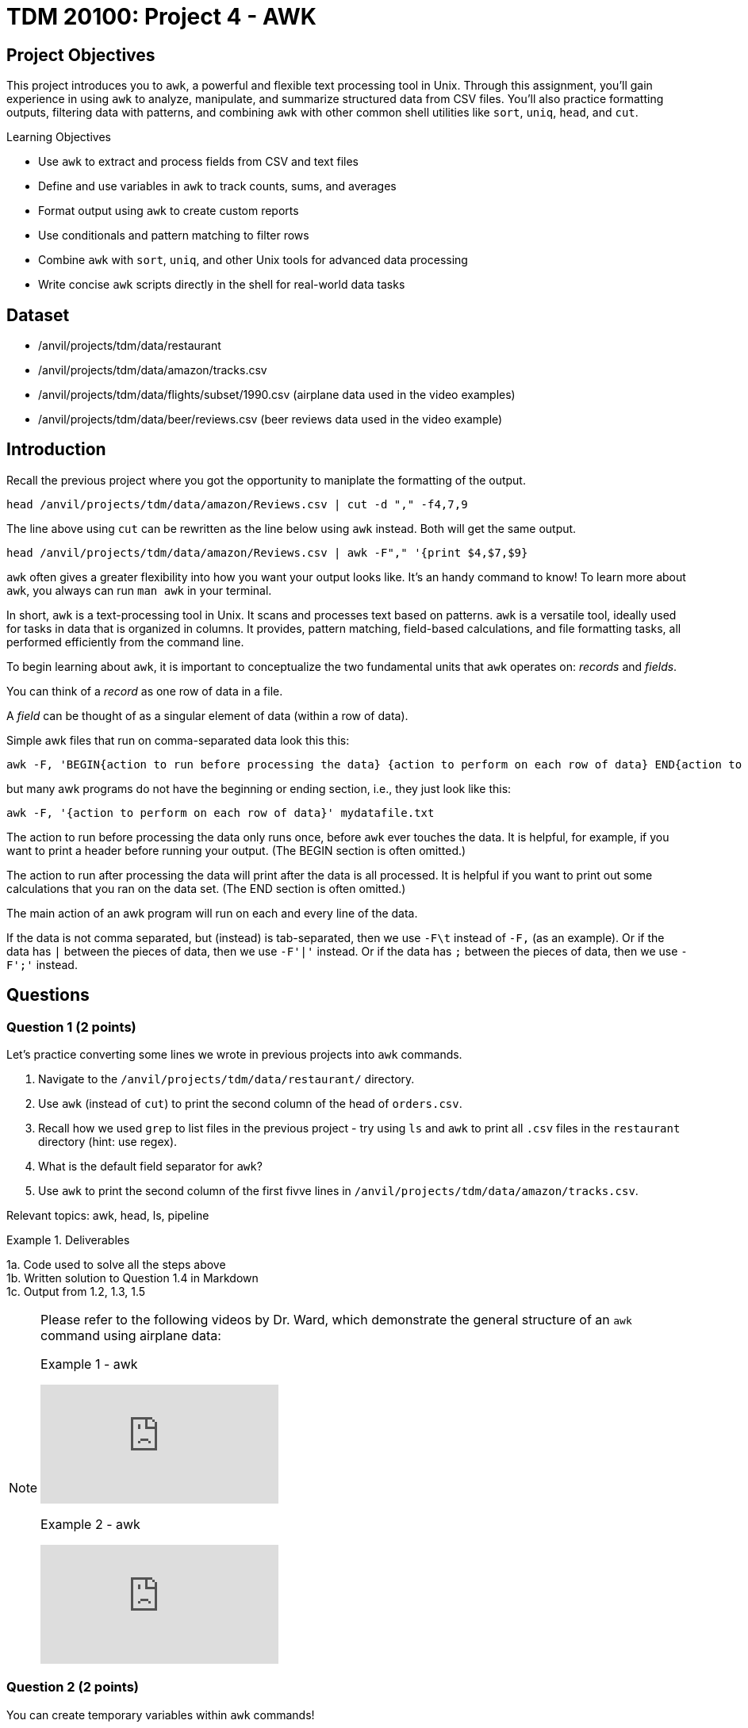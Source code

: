 = TDM 20100: Project 4 - AWK

== Project Objectives

This project introduces you to `awk`, a powerful and flexible text processing tool in Unix. Through this assignment, you'll gain experience in using `awk` to analyze, manipulate, and summarize structured data from CSV files. You'll also practice formatting outputs, filtering data with patterns, and combining `awk` with other common shell utilities like `sort`, `uniq`, `head`, and `cut`.

.Learning Objectives
****
- Use `awk` to extract and process fields from CSV and text files
- Define and use variables in `awk` to track counts, sums, and averages
- Format output using `awk` to create custom reports
- Use conditionals and pattern matching to filter rows
- Combine `awk` with `sort`, `uniq`, and other Unix tools for advanced data processing
- Write concise `awk` scripts directly in the shell for real-world data tasks
****


== Dataset
- /anvil/projects/tdm/data/restaurant
- /anvil/projects/tdm/data/amazon/tracks.csv
- /anvil/projects/tdm/data/flights/subset/1990.csv (airplane data used in the video examples)
- /anvil/projects/tdm/data/beer/reviews.csv (beer reviews data used in the video example)

== Introduction

Recall the previous project where you got the opportunity to maniplate the formatting of the output.

[code,bash]
----
head /anvil/projects/tdm/data/amazon/Reviews.csv | cut -d "," -f4,7,9
----

The line above using `cut` can be rewritten as the line below using `awk` instead. Both will get the same output.

[code,bash]
----
head /anvil/projects/tdm/data/amazon/Reviews.csv | awk -F"," '{print $4,$7,$9}
----

`awk` often gives a greater flexibility into how you want your output looks like. It's an handy command to know! To learn more about `awk`, you always can run `man awk` in your terminal.

In short, `awk` is a text-processing tool in Unix. It scans and processes text based on patterns. `awk` is a versatile tool, ideally used for tasks in data that is organized in columns. It provides, pattern matching, field-based calculations, and file formatting tasks, all performed efficiently from the command line.

To begin learning about `awk`, it is important to conceptualize the two fundamental units that `awk` operates on: _records_ and _fields_. 

You can think of a _record_ as one row of data in a file.

A _field_ can be thought of as a singular element of data (within a row of data).

Simple awk files that run on comma-separated data look this this:

[source, bash]
----
awk -F, 'BEGIN{action to run before processing the data} {action to perform on each row of data} END{action to run after processing the data}' mydatafile.txt
----

but many awk programs do not have the beginning or ending section, i.e., they just look like this:

[source, bash]
----
awk -F, '{action to perform on each row of data}' mydatafile.txt
----

The action to run before processing the data only runs once, before `awk` ever touches the data.  It is helpful, for example, if you want to print a header before running your output.  (The BEGIN section is often omitted.)

The action to run after processing the data will print after the data is all processed.  It is helpful if you want to print out some calculations that you ran on the data set.  (The END section is often omitted.)

The main action of an awk program will run on each and every line of the data.

If the data is not comma separated, but (instead) is tab-separated, then we use `-F\t` instead of `-F,` (as an example).  Or if the data has `|` between the pieces of data, then we use `-F'|'` instead.  Or if the data has `;` between the pieces of data, then we use `-F';'` instead.

== Questions

=== Question 1 (2 points)
Let's practice converting some lines we wrote in previous projects into `awk` commands.

. Navigate to the `/anvil/projects/tdm/data/restaurant/` directory.
. Use `awk` (instead of `cut`) to print the second column of the head of `orders.csv`.
.  Recall how we used `grep` to list files in the previous project - try using `ls` and `awk` to print all `.csv` files in the `restaurant` directory (hint: use regex).
. What is the default field separator for `awk`?
. Use `awk` to print the second column of the first fivve lines in `/anvil/projects/tdm/data/amazon/tracks.csv`.

Relevant topics: awk, head, ls, pipeline

.Deliverables
====
1a. Code used to solve all the steps above + 
1b. Written solution to Question 1.4 in Markdown +
1c. Output from 1.2, 1.3, 1.5
====

[NOTE]
====
Please refer to the following videos by Dr. Ward, which demonstrate the general structure of an `awk` command using airplane data:

Example 1 - awk
++++
<iframe id="kaltura_player" src="https://cdnapisec.kaltura.com/p/983291/sp/98329100/embedIframeJs/uiconf_id/29134031/partner_id/983291?iframeembed=true&playerId=kaltura_player&entry_id=1_caljfq05&flashvars[streamerType]=auto&amp;flashvars[localizationCode]=en&amp;flashvars[leadWithHTML5]=true&amp;flashvars[sideBarContainer.plugin]=true&amp;flashvars[sideBarContainer.position]=left&amp;flashvars[sideBarContainer.clickToClose]=true&amp;flashvars[chapters.plugin]=true&amp;flashvars[chapters.layout]=vertical&amp;flashvars[chapters.thumbnailRotator]=false&amp;flashvars[streamSelector.plugin]=true&amp;flashvars[EmbedPlayer.SpinnerTarget]=videoHolder&amp;flashvars[dualScreen.plugin]=true&amp;flashvars[Kaltura.addCrossoriginToIframe]=true&amp;&wid=1_aheik41m" allowfullscreen webkitallowfullscreen mozAllowFullScreen allow="autoplay *; fullscreen *; encrypted-media *" sandbox="allow-downloads allow-forms allow-same-origin allow-scripts allow-top-navigation allow-pointer-lock allow-popups allow-modals allow-orientation-lock allow-popups-to-escape-sandbox allow-presentation allow-top-navigation-by-user-activation" frameborder="0" title="TDM 10100 Project 13 Question 1"></iframe>
++++

Example 2 - awk
++++
<iframe id="kaltura_player" src="https://cdnapisec.kaltura.com/p/983291/sp/98329100/embedIframeJs/uiconf_id/29134031/partner_id/983291?iframeembed=true&playerId=kaltura_player&entry_id=1_pyjb5ix9&flashvars[streamerType]=auto&amp;flashvars[localizationCode]=en&amp;flashvars[leadWithHTML5]=true&amp;flashvars[sideBarContainer.plugin]=true&amp;flashvars[sideBarContainer.position]=left&amp;flashvars[sideBarContainer.clickToClose]=true&amp;flashvars[chapters.plugin]=true&amp;flashvars[chapters.layout]=vertical&amp;flashvars[chapters.thumbnailRotator]=false&amp;flashvars[streamSelector.plugin]=true&amp;flashvars[EmbedPlayer.SpinnerTarget]=videoHolder&amp;flashvars[dualScreen.plugin]=true&amp;flashvars[Kaltura.addCrossoriginToIframe]=true&amp;&wid=1_aheik41m" allowfullscreen webkitallowfullscreen mozAllowFullScreen allow="autoplay *; fullscreen *; encrypted-media *" sandbox="allow-downloads allow-forms allow-same-origin allow-scripts allow-top-navigation allow-pointer-lock allow-popups allow-modals allow-orientation-lock allow-popups-to-escape-sandbox allow-presentation allow-top-navigation-by-user-activation" frameborder="0" title="TDM 10100 Project 13 Question 1"></iframe>
++++

====

=== Question 2 (2 points)
You can create temporary variables within `awk` commands!

Suppose I want to know the average score for the first 10 lines, I can run something like this: +
[code,bash]
----
head /anvil/projects/tdm/data/amazon/Reviews.csv | awk -F',' 'BEGIN{count=0}{count+=1;score+=$7}END{print score/count}'
----

Suppose I want to know the average score of all reviews given by a specific user, I can run something like this: +
[code,bash]
----
cat /anvil/projects/tdm/data/amazon/Reviews.csv | grep "AQQLWCMRNDFGI" | awk -F',' 'BEGIN{count=0} {count+=1;score+=$7} END{print score/count}'

# OR 

cat /anvil/projects/tdm/data/amazon/Reviews.csv | awk -F',' 'BEGIN{count=0} {if ($3 ~ /AQQLWCMRNDFGI/) {count+=1;score+=$7} } END{print score/count}'
----

. Stay in `/anvil/projects/tdm/data/restaurant/` and use `orders.csv` to answer the following:
. Find the total item count sold. (hint: this is not asking for line count)
. Find the total revenue in `orders.csv`. To keep this question simple, don't consider any discounts.
. Modify the print component above to not print the total revenue in scienific notation. (hint: `printf`)
. Find the total count of orders that are $100 or more.
. Using `cut`, `uniq`, and `sort`, who was the most frequently ordered customer (find their customer ID)?
. How much did the customer above spend in total?

.Deliverables
====
2a. Code used to solve all the steps above + 
2b. Written solution to Question 2.6 and 2.7 in Markdown +
2c. Output from 2.2, 2.3, 2.4, 2.5, 2.6, 2.7
====

[NOTE]
====

Example 3 - awk:

The following videos by Dr. Ward shows more `awk` examples with beer reviews and airplane data, respectively:

++++
<iframe id="kaltura_player" src="https://cdnapisec.kaltura.com/p/983291/sp/98329100/embedIframeJs/uiconf_id/29134031/partner_id/983291?iframeembed=true&playerId=kaltura_player&entry_id=1_jgpz04yh&flashvars[streamerType]=auto&amp;flashvars[localizationCode]=en&amp;flashvars[leadWithHTML5]=true&amp;flashvars[sideBarContainer.plugin]=true&amp;flashvars[sideBarContainer.position]=left&amp;flashvars[sideBarContainer.clickToClose]=true&amp;flashvars[chapters.plugin]=true&amp;flashvars[chapters.layout]=vertical&amp;flashvars[chapters.thumbnailRotator]=false&amp;flashvars[streamSelector.plugin]=true&amp;flashvars[EmbedPlayer.SpinnerTarget]=videoHolder&amp;flashvars[dualScreen.plugin]=true&amp;flashvars[Kaltura.addCrossoriginToIframe]=true&amp;&wid=1_aheik41m" allowfullscreen webkitallowfullscreen mozAllowFullScreen allow="autoplay *; fullscreen *; encrypted-media *" sandbox="allow-downloads allow-forms allow-same-origin allow-scripts allow-top-navigation allow-pointer-lock allow-popups allow-modals allow-orientation-lock allow-popups-to-escape-sandbox allow-presentation allow-top-navigation-by-user-activation" frameborder="0" title="TDM 10100 Project 13 Question 1"></iframe>
++++

Example 4 - awk:

++++
<iframe id="kaltura_player" src="https://cdnapisec.kaltura.com/p/983291/sp/98329100/embedIframeJs/uiconf_id/29134031/partner_id/983291?iframeembed=true&playerId=kaltura_player&entry_id=1_emb1sbsq&flashvars[streamerType]=auto&amp;flashvars[localizationCode]=en&amp;flashvars[leadWithHTML5]=true&amp;flashvars[sideBarContainer.plugin]=true&amp;flashvars[sideBarContainer.position]=left&amp;flashvars[sideBarContainer.clickToClose]=true&amp;flashvars[chapters.plugin]=true&amp;flashvars[chapters.layout]=vertical&amp;flashvars[chapters.thumbnailRotator]=false&amp;flashvars[streamSelector.plugin]=true&amp;flashvars[EmbedPlayer.SpinnerTarget]=videoHolder&amp;flashvars[dualScreen.plugin]=true&amp;flashvars[Kaltura.addCrossoriginToIframe]=true&amp;&wid=1_aheik41m" allowfullscreen webkitallowfullscreen mozAllowFullScreen allow="autoplay *; fullscreen *; encrypted-media *" sandbox="allow-downloads allow-forms allow-same-origin allow-scripts allow-top-navigation allow-pointer-lock allow-popups allow-modals allow-orientation-lock allow-popups-to-escape-sandbox allow-presentation allow-top-navigation-by-user-activation" frameborder="0" title="TDM 10100 Project 13 Question 1"></iframe>
++++

====

=== Question 3 (2 points)
You can create arrays in `awk`, known as associative arrays.

Suppose I want to find the five most popular reviewers, I can use run something like this:

[code,bash]
----
# Add up all helpfulness numerator scores for each reviewer ID
# Print every element in the array
# Sort the output, then print the first five

cat /anvil/projects/tdm/data/amazon/Reviews.csv | awk -F',' '{reviewer[$3] += $5} END {for (r in reviewer) print reviewer[r], r}' | sort -nr | head -n 5
----

. Stay in `/anvil/projects/tdm/data/restaurant/`
. Using `test_full.csv`, what is the total number of orders (a row is one order)for each gender group (hint: add `NR > 1` to ignore the header)?
. Using `orders.csv`, how many orders were placed from a customer's favorite vendor?
. Using `orders.csv`, which vendor is marked as a favorite by the highest number of customers?

.Deliverables
====
3a. Code used to solve all the steps above + 
3b. Written solution to Question 3.3 in Markdown +
3c. Output from 3.2, 3.3, 3.4, 3.5
====

=== Question 4 (2 points) 

Let's ask some complex questions that can be answered using `awk` commands.

. Stay in the `/anvil/projects/tdm/data/restaurant/` directory.
. Using `test_full.csv`, by gender (female, male, blank), which rating (field 30) has the most vendors?
. Using `test_full.csv`, by gender (female, male, blank), what is the average vendor rating they ordered from?
. Using `orders.csv`, which vendor (`vendor_id`) offered the most discounts?
. Using `orders.csv`, how many orders did the vendor (from the previous question) receive, and what percentage of those had a discount applied?
. Using `orders.csv`, which vendor received the most orders delivered to work?

.Deliverables
====
4a. Code used to solve all the steps above. +
4b. Written solution to Questions 4.2, 4.3, 4.4, 4.5, and 4.6 in Markdown. +
4c. Output from Questions 4.2, 4.3, 4.4, 4.5, and 4.6
====

=== Question 5 (2 points)
You can use `awk` to format your output.

[source,bash]
----
**************************************************
*              Our Best Customers                *
**************************************************
30 4Y0K8NQ
26 NETYQ1C
20 5EP9F62
19 YYKZN0F
19 4UZKXW2
**************************************************
* Total lines processed: 59504                   *
**************************************************
----

. Write an `awk` command that generates the exact same output as shown above using the file `train_locations.csv`.
..  Your command must calculate the top 5 most frequent `customer_id` values and the total number of lines processed. None of them should be (not hardcoded).
.. You are free to copy and paste the formatting, but the actual values must be generated programmatically.

There are many ways to do this, and full credit will be given if your command prints the exact same output format. If you need a hint, two `awk` can be used in one command line.

Relevant topics: awk, pipeline, cut, sort

.Deliverables
====
5a. Code to answer Question 5.1 +
5b. Output from 5.1 
====

== Submitting your Work

Once you have completed the questions, save your Jupyter notebook. You can then download the notebook and submit it to Gradescope.

.Items to submit
====
- firstname_lastname_project4.ipynb
====

[WARNING]
====
You _must_ double check your `.ipynb` after submitting it in gradescope. A _very_ common mistake is to assume that your `.ipynb` file has been rendered properly and contains your code, markdown, and code output even though it may not. **Please** take the time to double check your work. See https://the-examples-book.com/projects/submissions[here] for instructions on how to double check this.

You **will not** receive full credit if your `.ipynb` file does not contain all of the information you expect it to, or if it does not render properly in Gradescope. Please ask a TA if you need help with this.
====